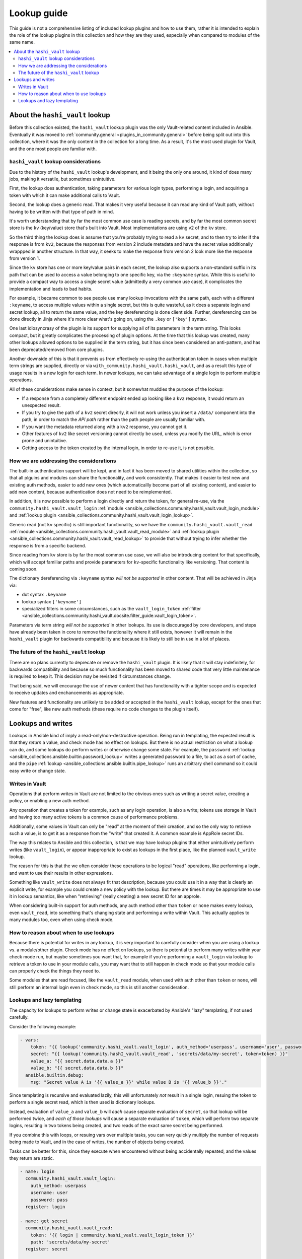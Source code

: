 .. _ansible_collections.community.hashi_vault.docsite.lookup_guide:

************
Lookup guide
************

This guide is not a comprehensive listing of included lookup plugins and how to use them, rather it is intended to explain the role of the lookup plugins in this collection and how they are they used, especially when compared to modules of the same name.

.. contents::
  :local:
  :depth: 2


About the ``hashi_vault`` lookup
================================

Before this collection existed, the ``hashi_vault`` lookup plugin was the only Vault-related content included in Ansible. Eventually it was moved to :ref:`community.general <plugins_in_community.general>` before being split out into this collection, where it was the only content in the collection for a long time. As a result, it's the most used plugin for Vault, and the one most people are familiar with.

``hashi_vault`` lookup considerations
-------------------------------------

Due to the history of the ``hashi_vault`` lookup's development, and it being the only one around, it kind of does many jobs, making it versatile, but sometimes unintuitive.

First, the lookup does authentication, taking parameters for various login types, performing a login, and acquiring a token with which it can make additional calls to Vault.

Second, the lookup does a generic read. That makes it very useful because it can read any kind of Vault path, without having to be written with that type of path in mind.

It's worth understanding that by far the most common use case is reading secrets, and by far the most common secret store is the ``kv`` (key/value) store that's built into Vault. Most implementations are using v2 of the ``kv`` store.

So the third thing the lookup does is assume that you're probably trying to read a ``kv`` secret, and to then try to infer if the response is from ``kv2``, because the responses from version 2 include metadata and have the secret value additionally wrappped in another structure. In that way, it seeks to make the response from version 2 look more like the response from version 1.

Since the ``kv`` store has one or more key/value pairs in each secret, the lookup also supports a non-standard suffix in its path that can be used to access a value belonging to one specific key, via the ``:keyname`` syntax. While this is useful to provide a compact way to access a single secret value (admittedly a very common use case), it complicates the implementation and leads to bad habits.

For example, it became common to see people use many lookup invocations with the same path, each with a different ``:keyname``, to access multiple values within a single secret, but this is quite wasteful, as it does a separate login and secret lookup, all to return the same value, and the key dereferencing is done client side. Further, dereferencing can be done directly in Jinja where it's more clear what's going on, using the ``.key`` or ``['key']`` syntax.

One last idiosyncrasy of the plugin is its support for supplying all of its parameters in the term string. This looks compact, but it greatly complicates the processing of plugin options. At the time that this lookup was created, many other lookups allowed options to be supplied in the term string, but it has since been considered an anti-pattern, and has been deprecated/removed from core plugins.

Another downside of this is that it prevents us from effectively re-using the authentication token in cases when multiple term strings are supplied, directly or via ``with_community.hashi_vault.hashi_vault``, and as a result this type of usage results in a new login for each term. In newer lookups, we can take advantage of a single login to perform multiple operations.

All of these considerations make sense in context, but it somewhat muddles the purpose of the lookup:

* If a response from a completely different endpoint ended up looking like a ``kv2`` response, it would return an unexpected result.
* If you try to give the path of a ``kv2`` secret direcrly, it will not work unless you insert a ``/data/`` component into the path, in order to match the *API path* rather than the path people are usually familiar with.
* If you want the metadata returned along with a ``kv2`` response, you cannot get it.
* Other features of ``kv2`` like secret versioning cannot directly be used, unless you modify the URL, which is error prone and unintuitive.
* Getting access to the token created by the internal login, in order to re-use it, is not possible.

How we are addressing the considerations
----------------------------------------

The built-in authentication support will be kept, and in fact it has been moved to shared utilities within the collection, so that all plguins and modules can share the functionality, and work consistently. That makes it easier to test new and existing auth methods, easier to add new ones (which automaticallly become part of all existing content), and easier to add new content, because authentication does not need to be reimplemented.

In addition, it is now possible to perform a login directly and return the token, for general re-use, via the ``community.hashi_vault.vault_login`` :ref:`module <ansible_collections.community.hashi_vault.vault_login_module>` and :ref:`lookup plugin <ansible_collections.community.hashi_vault.vault_login_lookup>`.

Generic read (not ``kv`` specific) is still important functionality, so we have the ``community.hashi_vault.vault_read`` :ref:`module <ansible_collections.community.hashi_vault.vault_read_module>` and :ref:`lookup plugin <ansible_collections.community.hashi_vault.vault_read_lookup>` to provide that without trying to infer whether the response is from a specific backend.

Since reading from ``kv`` store is by far the most common use case, we will also be introducing content for that specifically, which will accept familiar paths and provide parameters for ``kv``-specific functionality like versioning. That content is coming soon.

The dictionary dereferencing via ``:keyname`` syntax *will not be supported* in other content. That will be achieved in Jinja via:

* dot syntax ``.keyname``
* lookup syntax ``['keyname']``
* specialized filters in some circumstances, such as the ``vault_login_token`` :ref:`filter <ansible_collections.community.hashi_vault.docsite.filter_guide.vault_login_token>`.

Parameters via term string *will not be supported* in other lookups. Its use is discouraged by core developers, and steps have already been taken in core to remove the functionality where it still exists, however it will remain in the ``hashi_vault`` plugin for backwards compatibility and because it is likely to still be in use in a lot of places.

The future of the ``hashi_vault`` lookup
----------------------------------------

There are no plans currently to deprecate or remove the ``hashi_vault`` plugin. It is likely that it will stay indefinitely, for backwards compatibility and because so much functionality has been moved to shared code that very little maintenance is required to keep it. This decision may be revisited if circumstances change.

That being said, we will encourage the use of newer content that has functionality with a tighter scope and is expected to receive updates and enchancements as appropriate.

New features and functionality are unlikely to be added or accepted in the ``hashi_vault`` lookup, except for the ones that come for "free", like new auth methods (these require no code changes to the plugin itself).

Lookups and writes
==================

Lookups in Ansible kind of imply a read-only/non-destructive operation. Being run in templating, the expected result is that they *return* a value, and check mode has no effect on lookups. But there is no actual restriction on what a lookup can do, and some lookups do perform writes or otherwise change some state. For example, the ``password`` :ref:`lookup <ansible_collections.ansible.builtin.password_lookup>` writes a generated password to a file, to act as a sort of cache, and the ``pipe`` :ref:`lookup <ansible_collections.ansible.builtin.pipe_lookup>` runs an arbitrary shell command so it could easy write or change state.

Writes in Vault
---------------

Operations that perform writes in Vault are not limited to the obvious ones such as writing a secret value, creating a policy, or enabling a new auth method.

Any operation that creates a token for example, such as any login operation, is also a write; tokens use storage in Vault and having too many active tokens is a common cause of performance problems.

Additionally, some values in Vault can only be "read" at the moment of their creation, and so the only way to retrieve such a value, is to get it as a response from the "write" that created it. A common example is AppRole secret IDs.

The way this relates to Ansible and this collection, is that we may have lookup plugins that either unintuitively perform writes (like ``vault_login``), or appear inappropriate to exist as lookups in the first place, like the planned ``vault_write`` lookup.

The reason for this is that the we often consider these operations to be logical "read" operations, like performing a login, and want to use their results in other expressions.

Something like ``vault_write`` does not always fit that description, because you could use it in a way that is clearly an explicit write, for example you could create a new policy with the lookup. But there are times it may be appropriate to use it in lookup semantics, like when "retrieving" (really creating) a new secret ID for an approle.

When considering built-in support for auth methods, any auth method other than ``token`` or ``none`` makes every lookup, even ``vault_read``, into something that's changing state and performing a write within Vault. This actually applies to many modules too, even when using check mode.

How to reason about when to use lookups
---------------------------------------

Because there is potential for writes in any lookup, it is very important to carefully consider when you are using a lookup vs. a module/other plugin. Check mode has no effect on lookups, so there is potential to perform many writes within your check mode run, but maybe sometimes you want that, for example if you're performing a ``vault_login`` via lookup to retrieve a token to use in your module calls, you may want that to still happen in check mode so that your module calls can properly check the things they need to.

Some modules that are read focused, like the ``vault_read`` module, when used with auth other than ``token`` or ``none``, will still perform an internal login even in check mode, so this is still another consideration.

Lookups and lazy templating
---------------------------

The capacity for lookups to perform writes or change state is exacerbated by Ansible's "lazy" templating, if not used carefully.

Consider the following example:

.. code-block:: yaml+jinja

    - vars:
        token: "{{ lookup('community.hashi_vault.vault_login', auth_method='userpass', username='user', password='pass') | community.hashi_vault.vault_login_token }}"
        secret: "{{ lookup('community.hashI_vault.vault_read', 'secrets/data/my-secret', token=token) }}"
        value_a: "{{ secret.data.data.a }}"
        value_b: "{{ secret.data.data.b }}"
      ansible.builtin.debug:
        msg: "Secret value A is '{{ value_a }}' while value B is '{{ value_b }}'."

Since templating is recursive and evaluated lazily, this will unfortunately *not* result in a single login, resuing the token to perform a single secret read, which is then used is dictionary lookups.

Instead, evaluation of ``value_a`` and ``value_b`` will *each* cause separate evaluation of ``secret``, so that lookup will be performed twice, and *each of those lookups* will cause a separate evaluation of ``token``, which will perform two separate logins, resulting in two tokens being created, and two reads of the exact same secret being performed.

If you combine this with loops, or resuing vars over multiple tasks, you can very quickly multiply the number of requests being made to Vault, and in the case of writes, the number of objects being created.

Tasks can be better for this, since they execute when encountered without being accidentally repeated, and the values they return are static.

.. code-block:: yaml+jinja

    - name: login
      community.hashi_vault.vault_login:
        auth_method: userpass
        username: user
        password: pass
      register: login

    - name: get secret
      community.hashi_vault.vault_read:
        token: '{{ login | community.hashi_vault.vault_login_token }}'
        path: 'secrets/data/my-secret'
      register: secret

    - vars:
        value_a: "{{ secret.data.data.data.a }}"
        value_b: "{{ secret.data.data.data.b }}"
      ansible.builtin.debug:
        msg: "Secret value A is '{{ value_a }}' while value B is '{{ value_b }}'."

This example will do a single login and secret lookup, even though it is more verbose. It also means the ``secret`` and ``login`` variables can be re-used in more tasks without performing additional requests to Vault.

Another thing to consider in both of the examples is that tasks run *per host*, so you may be multiplying the requests yet again.

In the lookup example, those requests all happen on the controller, and in the module example, they happen on the remote host unless the play is targeted locally.

In both cases, you may *want* to make those requests per host, because some of the variables involved in the lookups may rely on per-host values, like differing authentication, different secret paths, even different Vault servers altogether, or in the case of certain access restrictions, you may need the remote host to make the connection rather than the controller.

But if all of your secret access is intended to be from the controller, and the requests do not depend on host-level variables, you can potentially cut your requests by a lot, by using ``run_once``, or making Vault calls in a separate play that only targets ``localhost`` and using ``set_fact``, or via other methods.
